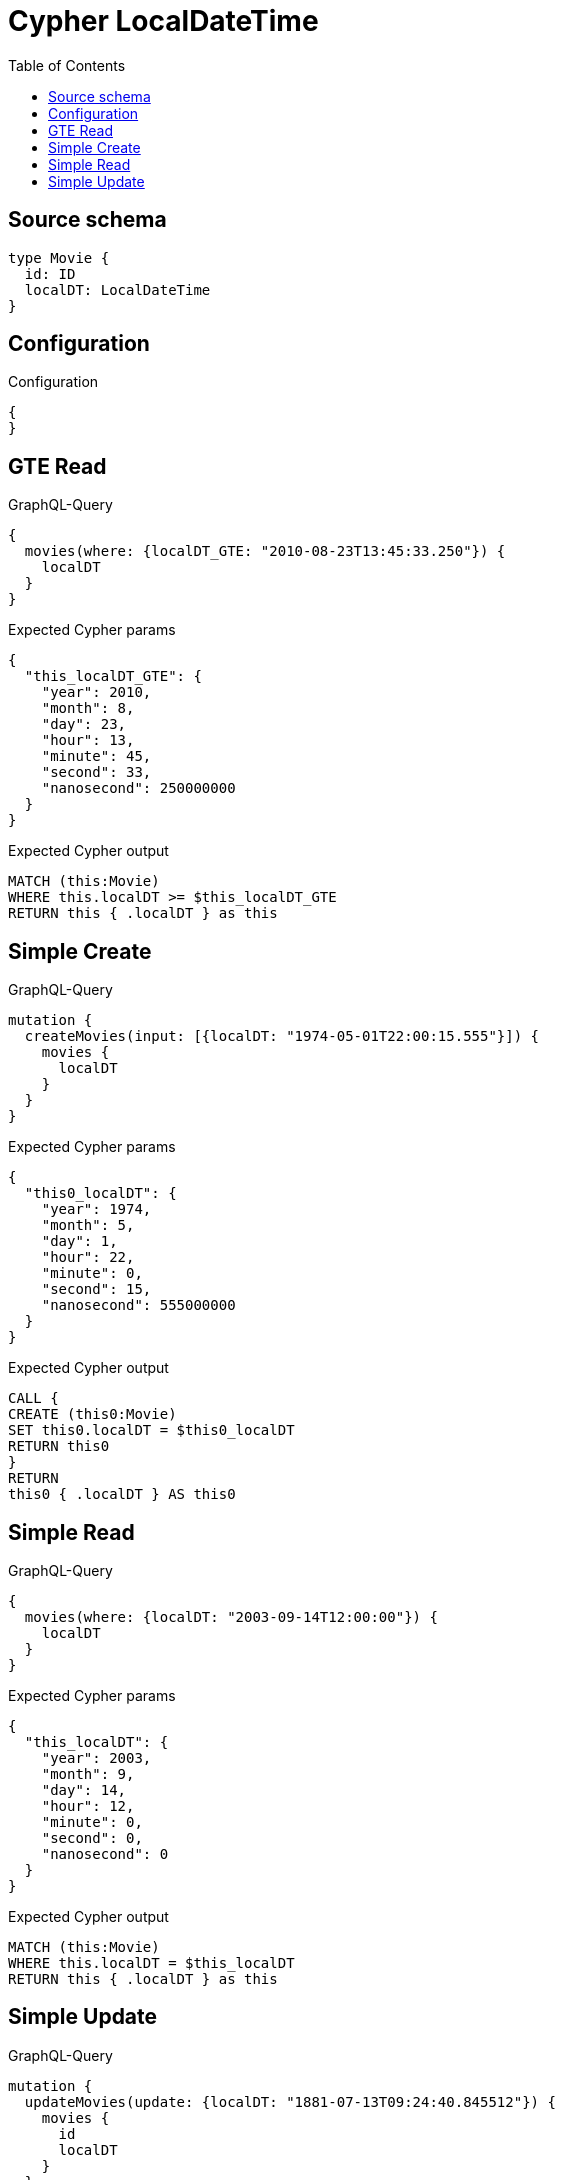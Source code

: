 :toc:

= Cypher LocalDateTime

== Source schema

[source,graphql,schema=true]
----
type Movie {
  id: ID
  localDT: LocalDateTime
}
----

== Configuration

.Configuration
[source,json,schema-config=true]
----
{
}
----
== GTE Read

.GraphQL-Query
[source,graphql]
----
{
  movies(where: {localDT_GTE: "2010-08-23T13:45:33.250"}) {
    localDT
  }
}
----

.Expected Cypher params
[source,json]
----
{
  "this_localDT_GTE": {
    "year": 2010,
    "month": 8,
    "day": 23,
    "hour": 13,
    "minute": 45,
    "second": 33,
    "nanosecond": 250000000
  }
}
----

.Expected Cypher output
[source,cypher]
----
MATCH (this:Movie)
WHERE this.localDT >= $this_localDT_GTE
RETURN this { .localDT } as this
----

== Simple Create

.GraphQL-Query
[source,graphql]
----
mutation {
  createMovies(input: [{localDT: "1974-05-01T22:00:15.555"}]) {
    movies {
      localDT
    }
  }
}
----

.Expected Cypher params
[source,json]
----
{
  "this0_localDT": {
    "year": 1974,
    "month": 5,
    "day": 1,
    "hour": 22,
    "minute": 0,
    "second": 15,
    "nanosecond": 555000000
  }
}
----

.Expected Cypher output
[source,cypher]
----
CALL {
CREATE (this0:Movie)
SET this0.localDT = $this0_localDT
RETURN this0
}
RETURN 
this0 { .localDT } AS this0
----

== Simple Read

.GraphQL-Query
[source,graphql]
----
{
  movies(where: {localDT: "2003-09-14T12:00:00"}) {
    localDT
  }
}
----

.Expected Cypher params
[source,json]
----
{
  "this_localDT": {
    "year": 2003,
    "month": 9,
    "day": 14,
    "hour": 12,
    "minute": 0,
    "second": 0,
    "nanosecond": 0
  }
}
----

.Expected Cypher output
[source,cypher]
----
MATCH (this:Movie)
WHERE this.localDT = $this_localDT
RETURN this { .localDT } as this
----

== Simple Update

.GraphQL-Query
[source,graphql]
----
mutation {
  updateMovies(update: {localDT: "1881-07-13T09:24:40.845512"}) {
    movies {
      id
      localDT
    }
  }
}
----

.Expected Cypher params
[source,json]
----
{
  "this_update_localDT": {
    "year": 1881,
    "month": 7,
    "day": 13,
    "hour": 9,
    "minute": 24,
    "second": 40,
    "nanosecond": 845512000
  }
}
----

.Expected Cypher output
[source,cypher]
----
MATCH (this:Movie)

SET this.localDT = $this_update_localDT

RETURN this { .id, .localDT } AS this
----

